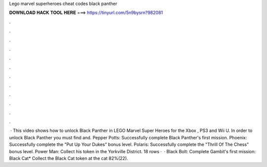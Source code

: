 Lego marvel superheroes cheat codes black panther

𝐃𝐎𝐖𝐍𝐋𝐎𝐀𝐃 𝐇𝐀𝐂𝐊 𝐓𝐎𝐎𝐋 𝐇𝐄𝐑𝐄 ===> https://tinyurl.com/5n9bysrn?982081

.

.

.

.

.

.

.

.

.

.

.

.

 · This video shows how to unlock Black Panther in LEGO Marvel Super Heroes for the Xbox , PS3 and Wii U. In order to unlock Black Panther you must find and. Pepper Potts: Successfully complete Black Panther's first mission. Phoenix: Successfully complete the "Put Up Your Dukes" bonus level. Polaris: Successfully complete the "Thrill Of The Chess" bonus level. Power Man: Collect his token in the Yorkville District. 18 rows ·  · Black Bolt: Complete Gambit's first mission: Black Cat* Collect the Black Cat token at the cat 82%(22).